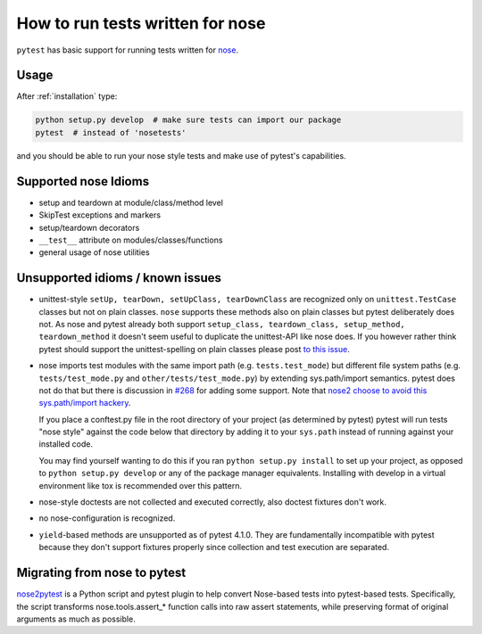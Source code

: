 .. _`noseintegration`:

How to run tests written for nose
=======================================

``pytest`` has basic support for running tests written for nose_.

.. _nosestyle:

Usage
-------------

After :ref:`installation` type:

.. code-block:: bash

    python setup.py develop  # make sure tests can import our package
    pytest  # instead of 'nosetests'

and you should be able to run your nose style tests and
make use of pytest's capabilities.

Supported nose Idioms
----------------------

* setup and teardown at module/class/method level
* SkipTest exceptions and markers
* setup/teardown decorators
* ``__test__`` attribute on modules/classes/functions
* general usage of nose utilities

Unsupported idioms / known issues
----------------------------------

- unittest-style ``setUp, tearDown, setUpClass, tearDownClass``
  are recognized only on ``unittest.TestCase`` classes but not
  on plain classes.  ``nose`` supports these methods also on plain
  classes but pytest deliberately does not.  As nose and pytest already
  both support ``setup_class, teardown_class, setup_method, teardown_method``
  it doesn't seem useful to duplicate the unittest-API like nose does.
  If you however rather think pytest should support the unittest-spelling on
  plain classes please post `to this issue
  <https://github.com/pytest-dev/pytest/issues/377/>`_.

- nose imports test modules with the same import path (e.g.
  ``tests.test_mode``) but different file system paths
  (e.g. ``tests/test_mode.py`` and ``other/tests/test_mode.py``)
  by extending sys.path/import semantics.   pytest does not do that
  but there is discussion in `#268 <https://github.com/pytest-dev/pytest/issues/268>`_ for adding some support.  Note that
  `nose2 choose to avoid this sys.path/import hackery <https://nose2.readthedocs.io/en/latest/differences.html#test-discovery-and-loading>`_.

  If you place a conftest.py file in the root directory of your project
  (as determined by pytest) pytest will run tests "nose style" against
  the code below that directory by adding it to your ``sys.path`` instead of
  running against your installed code.

  You may find yourself wanting to do this if you ran ``python setup.py install``
  to set up your project, as opposed to ``python setup.py develop`` or any of
  the package manager equivalents.  Installing with develop in a
  virtual environment like tox is recommended over this pattern.

- nose-style doctests are not collected and executed correctly,
  also doctest fixtures don't work.

- no nose-configuration is recognized.

- ``yield``-based methods are unsupported as of pytest 4.1.0.  They are
  fundamentally incompatible with pytest because they don't support fixtures
  properly since collection and test execution are separated.

Migrating from nose to pytest
------------------------------

`nose2pytest <https://github.com/pytest-dev/nose2pytest>`_ is a Python script
and pytest plugin to help convert Nose-based tests into pytest-based tests.
Specifically, the script transforms nose.tools.assert_* function calls into
raw assert statements, while preserving format of original arguments
as much as possible.

.. _nose: https://nose.readthedocs.io/en/latest/
